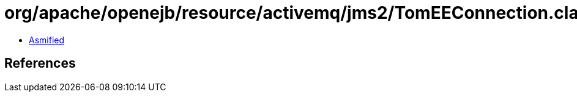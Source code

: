 = org/apache/openejb/resource/activemq/jms2/TomEEConnection.class

 - link:TomEEConnection-asmified.java[Asmified]

== References


